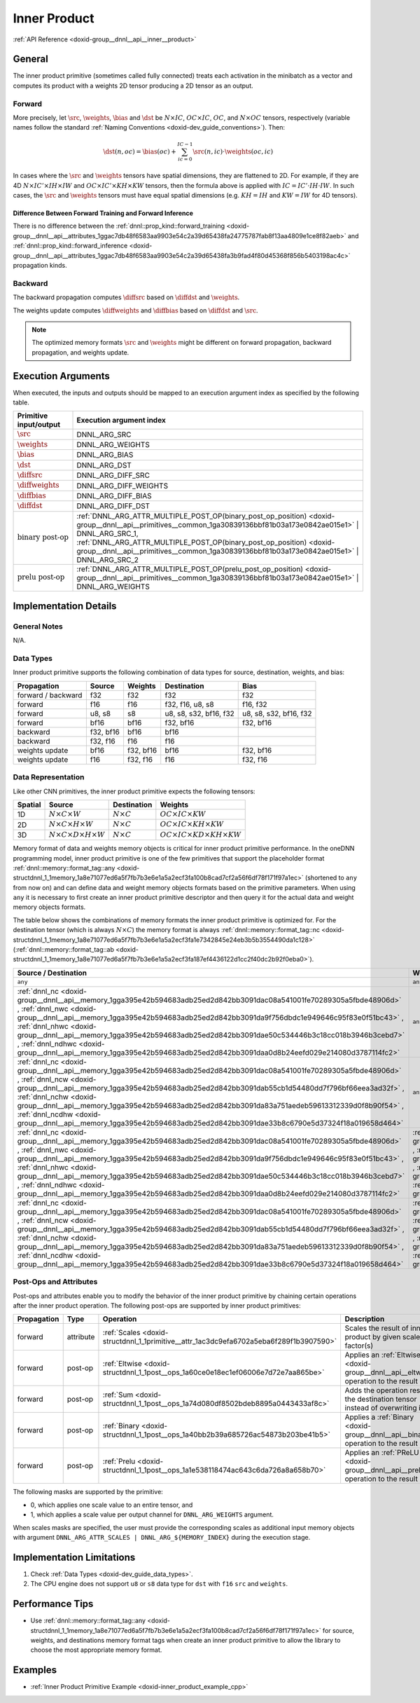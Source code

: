 .. index:: pair: page; Inner Product
.. _doxid-dev_guide_inner_product:

Inner Product
=============

:ref:`API Reference <doxid-group__dnnl__api__inner__product>`

General
~~~~~~~

The inner product primitive (sometimes called fully connected) treats each activation in the minibatch as a vector and computes its product with a weights 2D tensor producing a 2D tensor as an output.

Forward
-------

More precisely, let :math:`\src`, :math:`\weights`, :math:`\bias` and :math:`\dst` be :math:`N \times IC`, :math:`OC \times IC`, :math:`OC`, and :math:`N \times OC` tensors, respectively (variable names follow the standard :ref:`Naming Conventions <doxid-dev_guide_conventions>`). Then:

.. math::

	\dst(n, oc) = \bias(oc) + \sum_{ic=0}^{IC-1} \src(n, ic) \cdot \weights(oc, ic)

In cases where the :math:`\src` and :math:`\weights` tensors have spatial dimensions, they are flattened to 2D. For example, if they are 4D :math:`N \times IC' \times IH \times IW` and :math:`OC \times IC' \times KH \times KW` tensors, then the formula above is applied with :math:`IC = IC' \cdot IH \cdot IW`. In such cases, the :math:`\src` and :math:`\weights` tensors must have equal spatial dimensions (e.g. :math:`KH = IH` and :math:`KW = IW` for 4D tensors).

Difference Between Forward Training and Forward Inference
+++++++++++++++++++++++++++++++++++++++++++++++++++++++++

There is no difference between the :ref:`dnnl::prop_kind::forward_training <doxid-group__dnnl__api__attributes_1ggac7db48f6583aa9903e54c2a39d65438fa24775787fab8f13aa4809e1ce8f82aeb>` and :ref:`dnnl::prop_kind::forward_inference <doxid-group__dnnl__api__attributes_1ggac7db48f6583aa9903e54c2a39d65438fa3b9fad4f80d45368f856b5403198ac4c>` propagation kinds.

Backward
--------

The backward propagation computes :math:`\diffsrc` based on :math:`\diffdst` and :math:`\weights`.

The weights update computes :math:`\diffweights` and :math:`\diffbias` based on :math:`\diffdst` and :math:`\src`.

.. note:: 

   The optimized memory formats :math:`\src` and :math:`\weights` might be different on forward propagation, backward propagation, and weights update.
   
   


Execution Arguments
~~~~~~~~~~~~~~~~~~~

When executed, the inputs and outputs should be mapped to an execution argument index as specified by the following table.

==============================  ==================================================================================================================================================================  
Primitive input/output          Execution argument index                                                                                                                                            
==============================  ==================================================================================================================================================================  
:math:`\src`                    DNNL_ARG_SRC                                                                                                                                                        
:math:`\weights`                DNNL_ARG_WEIGHTS                                                                                                                                                    
:math:`\bias`                   DNNL_ARG_BIAS                                                                                                                                                       
:math:`\dst`                    DNNL_ARG_DST                                                                                                                                                        
:math:`\diffsrc`                DNNL_ARG_DIFF_SRC                                                                                                                                                   
:math:`\diffweights`            DNNL_ARG_DIFF_WEIGHTS                                                                                                                                               
:math:`\diffbias`               DNNL_ARG_DIFF_BIAS                                                                                                                                                  
:math:`\diffdst`                DNNL_ARG_DIFF_DST                                                                                                                                                   
:math:`\text{binary post-op}`   :ref:`DNNL_ARG_ATTR_MULTIPLE_POST_OP(binary_post_op_position) <doxid-group__dnnl__api__primitives__common_1ga30839136bbf81b03a173e0842ae015e1>` | DNNL_ARG_SRC_1,   
                                :ref:`DNNL_ARG_ATTR_MULTIPLE_POST_OP(binary_post_op_position) <doxid-group__dnnl__api__primitives__common_1ga30839136bbf81b03a173e0842ae015e1>` | DNNL_ARG_SRC_2    
:math:`\text{prelu post-op}`    :ref:`DNNL_ARG_ATTR_MULTIPLE_POST_OP(prelu_post_op_position) <doxid-group__dnnl__api__primitives__common_1ga30839136bbf81b03a173e0842ae015e1>` | DNNL_ARG_WEIGHTS   
==============================  ==================================================================================================================================================================

Implementation Details
~~~~~~~~~~~~~~~~~~~~~~

General Notes
-------------

N/A.

Data Types
----------

Inner product primitive supports the following combination of data types for source, destination, weights, and bias:

===================  ==========  ==========  =======================  =======================  
Propagation          Source      Weights     Destination              Bias                     
===================  ==========  ==========  =======================  =======================  
forward / backward   f32         f32         f32                      f32                      
forward              f16         f16         f32, f16, u8, s8         f16, f32                 
forward              u8, s8      s8          u8, s8, s32, bf16, f32   u8, s8, s32, bf16, f32   
forward              bf16        bf16        f32, bf16                f32, bf16                
backward             f32, bf16   bf16        bf16                                              
backward             f32, f16    f16         f16                                               
weights update       bf16        f32, bf16   bf16                     f32, bf16                
weights update       f16         f32, f16    f16                      f32, f16                 
===================  ==========  ==========  =======================  =======================

Data Representation
-------------------

Like other CNN primitives, the inner product primitive expects the following tensors:

========  ==============================================  ===================  ===================================================  
Spatial   Source                                          Destination          Weights                                              
========  ==============================================  ===================  ===================================================  
1D        :math:`N \times C \times W`                     :math:`N \times C`   :math:`OC \times IC \times KW`                       
2D        :math:`N \times C \times H \times W`            :math:`N \times C`   :math:`OC \times IC \times KH \times KW`             
3D        :math:`N \times C \times D \times H \times W`   :math:`N \times C`   :math:`OC \times IC \times KD \times KH \times KW`   
========  ==============================================  ===================  ===================================================

Memory format of data and weights memory objects is critical for inner product primitive performance. In the oneDNN programming model, inner product primitive is one of the few primitives that support the placeholder format :ref:`dnnl::memory::format_tag::any <doxid-structdnnl_1_1memory_1a8e71077ed6a5f7fb7b3e6e1a5a2ecf3fa100b8cad7cf2a56f6df78f171f97a1ec>` (shortened to ``any`` from now on) and can define data and weight memory objects formats based on the primitive parameters. When using ``any`` it is necessary to first create an inner product primitive descriptor and then query it for the actual data and weight memory objects formats.

The table below shows the combinations of memory formats the inner product primitive is optimized for. For the destination tensor (which is always :math:`N \times C`) the memory format is always :ref:`dnnl::memory::format_tag::nc <doxid-structdnnl_1_1memory_1a8e71077ed6a5f7fb7b3e6e1a5a2ecf3fa1e7342845e24eb3b5b3554490da1c128>` (:ref:`dnnl::memory::format_tag::ab <doxid-structdnnl_1_1memory_1a8e71077ed6a5f7fb7b3e6e1a5a2ecf3fa187ef4436122d1cc2f40dc2b92f0eba0>`).

====================================================================================================================================================================================================================================================================================================================================================================================================================================================================================================  ====================================================================================================================================================================================================================================================================================================================================================================================================================================================================================================  ============  
Source / Destination                                                                                                                                                                                                                                                                                                                                                                                                                                                                                  Weights                                                                                                                                                                                                                                                                                                                                                                                                                                                                                               Limitations   
====================================================================================================================================================================================================================================================================================================================================================================================================================================================================================================  ====================================================================================================================================================================================================================================================================================================================================================================================================================================================================================================  ============  
``any``                                                                                                                                                                                                                                                                                                                                                                                                                                                                                               ``any``                                                                                                                                                                                                                                                                                                                                                                                                                                                                                               N/A           
:ref:`dnnl_nc <doxid-group__dnnl__api__memory_1gga395e42b594683adb25ed2d842bb3091dac08a541001fe70289305a5fbde48906d>` , :ref:`dnnl_nwc <doxid-group__dnnl__api__memory_1gga395e42b594683adb25ed2d842bb3091da9f756dbdc1e949646c95f83e0f51bc43>` , :ref:`dnnl_nhwc <doxid-group__dnnl__api__memory_1gga395e42b594683adb25ed2d842bb3091dae50c534446b3c18cc018b3946b3cebd7>` , :ref:`dnnl_ndhwc <doxid-group__dnnl__api__memory_1gga395e42b594683adb25ed2d842bb3091daa0d8b24eefd029e214080d3787114fc2>`   ``any``                                                                                                                                                                                                                                                                                                                                                                                                                                                                                               N/A           
:ref:`dnnl_nc <doxid-group__dnnl__api__memory_1gga395e42b594683adb25ed2d842bb3091dac08a541001fe70289305a5fbde48906d>` , :ref:`dnnl_ncw <doxid-group__dnnl__api__memory_1gga395e42b594683adb25ed2d842bb3091dab55cb1d54480dd7f796bf66eea3ad32f>` , :ref:`dnnl_nchw <doxid-group__dnnl__api__memory_1gga395e42b594683adb25ed2d842bb3091da83a751aedeb59613312339d0f8b90f54>` , :ref:`dnnl_ncdhw <doxid-group__dnnl__api__memory_1gga395e42b594683adb25ed2d842bb3091dae33b8c6790e5d37324f18a019658d464>`   ``any``                                                                                                                                                                                                                                                                                                                                                                                                                                                                                               N/A           
:ref:`dnnl_nc <doxid-group__dnnl__api__memory_1gga395e42b594683adb25ed2d842bb3091dac08a541001fe70289305a5fbde48906d>` , :ref:`dnnl_nwc <doxid-group__dnnl__api__memory_1gga395e42b594683adb25ed2d842bb3091da9f756dbdc1e949646c95f83e0f51bc43>` , :ref:`dnnl_nhwc <doxid-group__dnnl__api__memory_1gga395e42b594683adb25ed2d842bb3091dae50c534446b3c18cc018b3946b3cebd7>` , :ref:`dnnl_ndhwc <doxid-group__dnnl__api__memory_1gga395e42b594683adb25ed2d842bb3091daa0d8b24eefd029e214080d3787114fc2>`   :ref:`dnnl_io <doxid-group__dnnl__api__memory_1gga395e42b594683adb25ed2d842bb3091da46de139a50746a1a22d8d33c60d9081b>` , :ref:`dnnl_wio <doxid-group__dnnl__api__memory_1gga395e42b594683adb25ed2d842bb3091da93eecc25f8ab1b07604b632401aa28e5>` , :ref:`dnnl_hwio <doxid-group__dnnl__api__memory_1gga395e42b594683adb25ed2d842bb3091da4f4c7bd98c6d53fb3b69e1c8df0a80f6>` , :ref:`dnnl_dhwio <doxid-group__dnnl__api__memory_1gga395e42b594683adb25ed2d842bb3091dae4885779f955beeddc25443a3f8c2a63>`   N/A           
:ref:`dnnl_nc <doxid-group__dnnl__api__memory_1gga395e42b594683adb25ed2d842bb3091dac08a541001fe70289305a5fbde48906d>` , :ref:`dnnl_ncw <doxid-group__dnnl__api__memory_1gga395e42b594683adb25ed2d842bb3091dab55cb1d54480dd7f796bf66eea3ad32f>` , :ref:`dnnl_nchw <doxid-group__dnnl__api__memory_1gga395e42b594683adb25ed2d842bb3091da83a751aedeb59613312339d0f8b90f54>` , :ref:`dnnl_ncdhw <doxid-group__dnnl__api__memory_1gga395e42b594683adb25ed2d842bb3091dae33b8c6790e5d37324f18a019658d464>`   :ref:`dnnl_oi <doxid-group__dnnl__api__memory_1gga395e42b594683adb25ed2d842bb3091daee91ff6fadfe8c5494be1595fd253c4e>` , :ref:`dnnl_oiw <doxid-group__dnnl__api__memory_1gga395e42b594683adb25ed2d842bb3091dae6bd836b8515857585336a0921e35663>` , :ref:`dnnl_oihw <doxid-group__dnnl__api__memory_1gga395e42b594683adb25ed2d842bb3091da11176ff202375dcd0d06e2fba5f8a8e0>` , :ref:`dnnl_oidhw <doxid-group__dnnl__api__memory_1gga395e42b594683adb25ed2d842bb3091da18e605a5f6afe9995961fc21fddf314e>`   N/A           
====================================================================================================================================================================================================================================================================================================================================================================================================================================================================================================  ====================================================================================================================================================================================================================================================================================================================================================================================================================================================================================================  ============

Post-Ops and Attributes
-----------------------

Post-ops and attributes enable you to modify the behavior of the inner product primitive by chaining certain operations after the inner product operation. The following post-ops are supported by inner product primitives:

============  ==========  =======================================================================================  ====================================================================================  ====================================  
Propagation   Type        Operation                                                                                Description                                                                           Restrictions                          
============  ==========  =======================================================================================  ====================================================================================  ====================================  
forward       attribute   :ref:`Scales <doxid-structdnnl_1_1primitive__attr_1ac3dc9efa6702a5eba6f289f1b3907590>`   Scales the result of inner product by given scale factor(s)                           int8 inner products only              
forward       post-op     :ref:`Eltwise <doxid-structdnnl_1_1post__ops_1a60ce0e18ec1ef06006e7d72e7aa865be>`        Applies an :ref:`Eltwise <doxid-group__dnnl__api__eltwise>` operation to the result                                         
forward       post-op     :ref:`Sum <doxid-structdnnl_1_1post__ops_1a74d080df8502bdeb8895a0443433af8c>`            Adds the operation result to the destination tensor instead of overwriting it                                               
forward       post-op     :ref:`Binary <doxid-structdnnl_1_1post__ops_1a40bb2b39a685726ac54873b203be41b5>`         Applies a :ref:`Binary <doxid-group__dnnl__api__binary>` operation to the result      General binary post-op restrictions   
forward       post-op     :ref:`Prelu <doxid-structdnnl_1_1post__ops_1a1e538118474ac643c6da726a8a658b70>`          Applies an :ref:`PReLU <doxid-group__dnnl__api__prelu>` operation to the result                                             
============  ==========  =======================================================================================  ====================================================================================  ====================================

The following masks are supported by the primitive:

* 0, which applies one scale value to an entire tensor, and

* 1, which applies a scale value per output channel for ``DNNL_ARG_WEIGHTS`` argument.

When scales masks are specified, the user must provide the corresponding scales as additional input memory objects with argument ``DNNL_ARG_ATTR_SCALES | DNNL_ARG_${MEMORY_INDEX}`` during the execution stage.

Implementation Limitations
~~~~~~~~~~~~~~~~~~~~~~~~~~

#. Check :ref:`Data Types <doxid-dev_guide_data_types>`.

#. The CPU engine does not support ``u8`` or ``s8`` data type for ``dst`` with ``f16`` ``src`` and ``weights``.

Performance Tips
~~~~~~~~~~~~~~~~

* Use :ref:`dnnl::memory::format_tag::any <doxid-structdnnl_1_1memory_1a8e71077ed6a5f7fb7b3e6e1a5a2ecf3fa100b8cad7cf2a56f6df78f171f97a1ec>` for source, weights, and destinations memory format tags when create an inner product primitive to allow the library to choose the most appropriate memory format.

Examples
~~~~~~~~

* :ref:`Inner Product Primitive Example <doxid-inner_product_example_cpp>`

